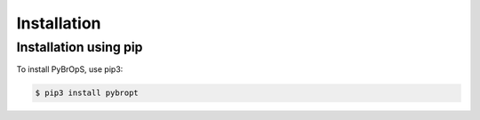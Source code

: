 Installation
============

Installation using pip
----------------------

To install PyBrOpS, use pip3:

.. code-block:: console

    $ pip3 install pybropt
